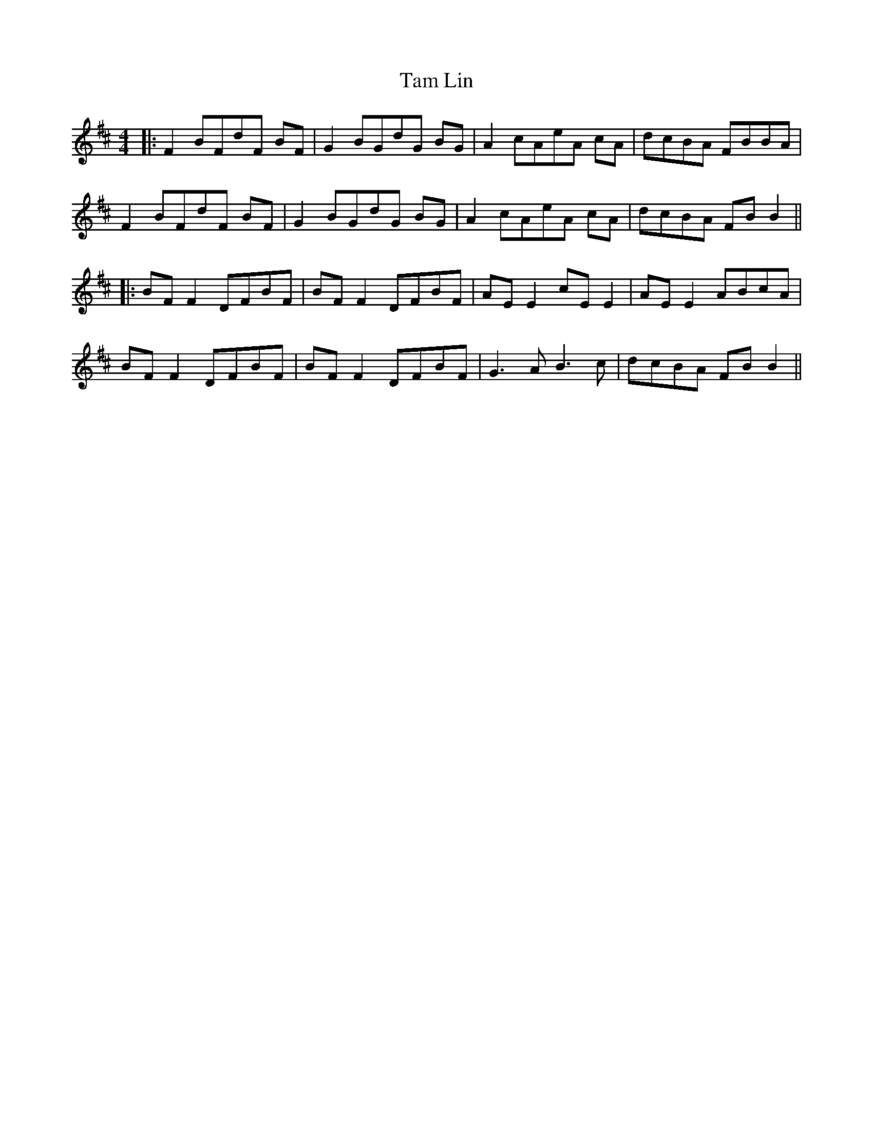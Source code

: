 X: 17
T: Tam Lin
Z: JACKB
S: https://thesession.org/tunes/248#setting28384
R: reel
M: 4/4
L: 1/8
K: Bmin
|:F2 BFdF BF|G2 BGdG BG|A2 cAeA cA|dcBA FBBA|
F2 BFdF BF|G2 BGdG BG|A2 cAeA cA|dcBA FB B2||
|:BF F2 DFBF|BF F2 DFBF|AE E2 cE E2|AE E2 ABcA|
BF F2 DFBF|BF F2 DFBF|G3A B3c|dcBA FB B2||

